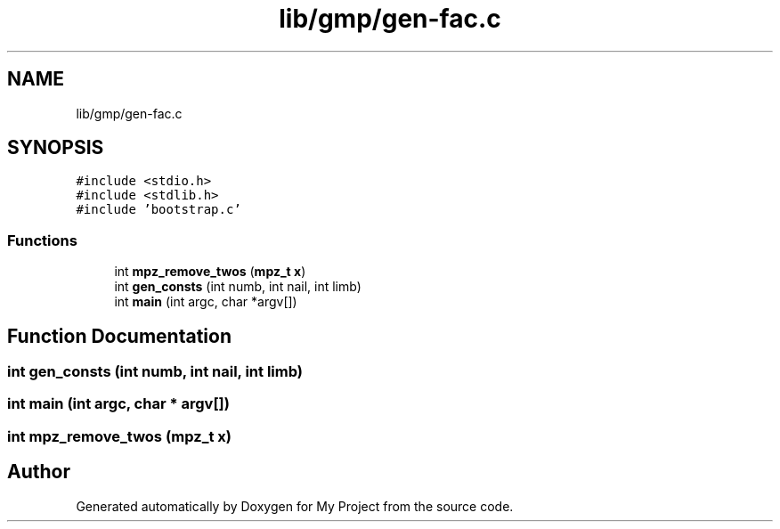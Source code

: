 .TH "lib/gmp/gen-fac.c" 3 "Sun Jul 12 2020" "My Project" \" -*- nroff -*-
.ad l
.nh
.SH NAME
lib/gmp/gen-fac.c
.SH SYNOPSIS
.br
.PP
\fC#include <stdio\&.h>\fP
.br
\fC#include <stdlib\&.h>\fP
.br
\fC#include 'bootstrap\&.c'\fP
.br

.SS "Functions"

.in +1c
.ti -1c
.RI "int \fBmpz_remove_twos\fP (\fBmpz_t\fP \fBx\fP)"
.br
.ti -1c
.RI "int \fBgen_consts\fP (int numb, int nail, int limb)"
.br
.ti -1c
.RI "int \fBmain\fP (int argc, char *argv[])"
.br
.in -1c
.SH "Function Documentation"
.PP 
.SS "int gen_consts (int numb, int nail, int limb)"

.SS "int main (int argc, char * argv[])"

.SS "int mpz_remove_twos (\fBmpz_t\fP x)"

.SH "Author"
.PP 
Generated automatically by Doxygen for My Project from the source code\&.

